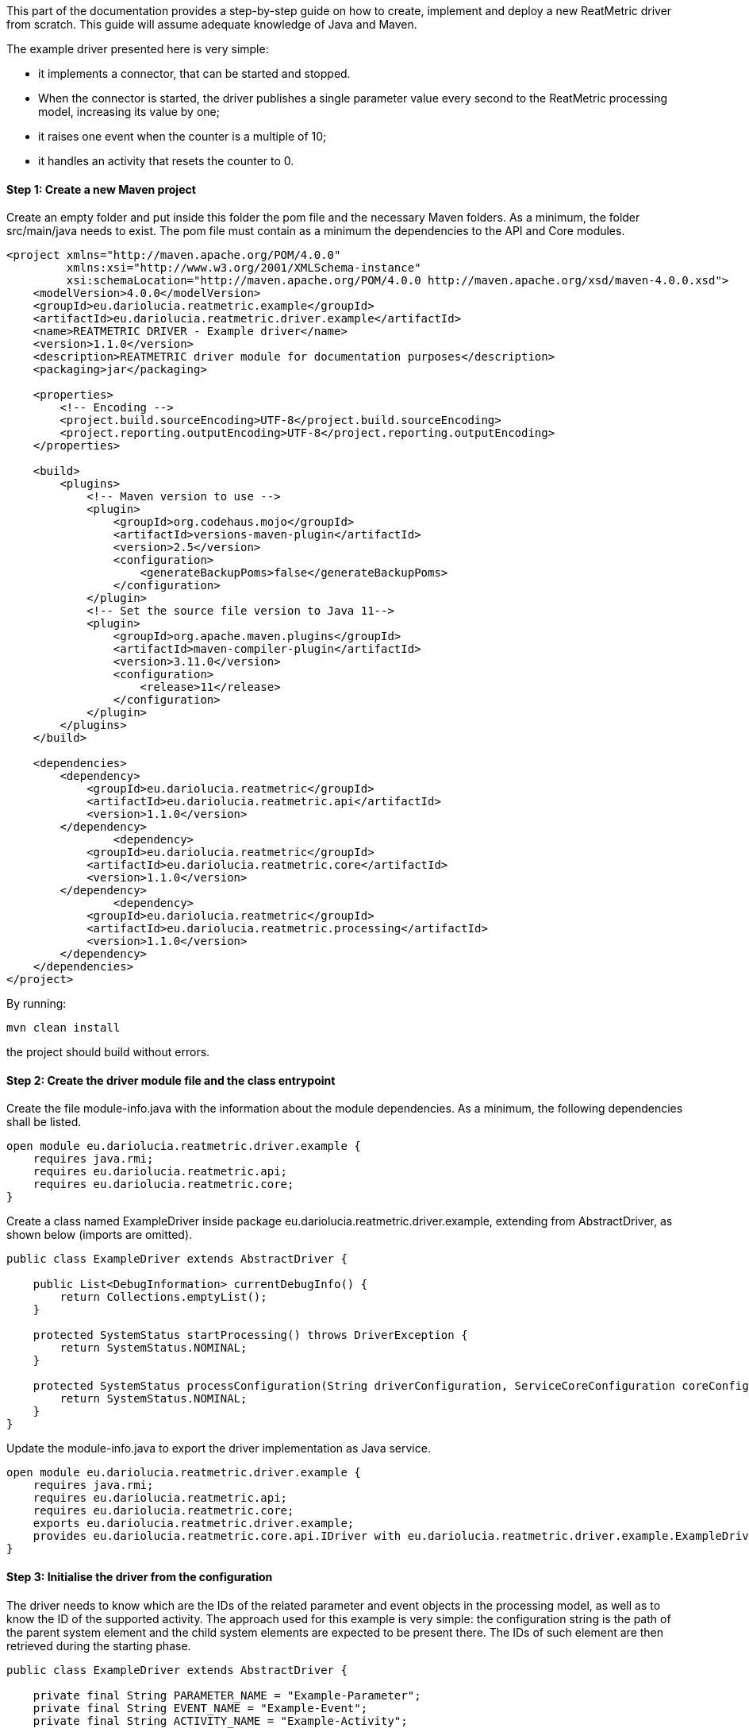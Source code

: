 This part of the documentation provides a step-by-step guide on how to create, implement and deploy a new ReatMetric
driver from scratch. This guide will assume adequate knowledge of Java and Maven.

The example driver presented here is very simple:

- it implements a connector, that can be started and stopped.
- When the connector is started, the driver publishes a single parameter value every second to the ReatMetric processing model, increasing its value by one;
- it raises one event when the counter is a multiple of 10;
- it handles an activity that resets the counter to 0.

==== Step 1: Create a new Maven project

Create an empty folder and put inside this folder the pom file and the necessary Maven folders. As a minimum, the folder
src/main/java needs to exist. The pom file must contain as a minimum the dependencies to the API and Core modules.

[source, xml]
----
<project xmlns="http://maven.apache.org/POM/4.0.0"
         xmlns:xsi="http://www.w3.org/2001/XMLSchema-instance"
         xsi:schemaLocation="http://maven.apache.org/POM/4.0.0 http://maven.apache.org/xsd/maven-4.0.0.xsd">
    <modelVersion>4.0.0</modelVersion>
    <groupId>eu.dariolucia.reatmetric.example</groupId>
    <artifactId>eu.dariolucia.reatmetric.driver.example</artifactId>
    <name>REATMETRIC DRIVER - Example driver</name>
    <version>1.1.0</version>
    <description>REATMETRIC driver module for documentation purposes</description>
    <packaging>jar</packaging>

    <properties>
        <!-- Encoding -->
        <project.build.sourceEncoding>UTF-8</project.build.sourceEncoding>
        <project.reporting.outputEncoding>UTF-8</project.reporting.outputEncoding>
    </properties>

    <build>
        <plugins>
            <!-- Maven version to use -->
            <plugin>
                <groupId>org.codehaus.mojo</groupId>
                <artifactId>versions-maven-plugin</artifactId>
                <version>2.5</version>
                <configuration>
                    <generateBackupPoms>false</generateBackupPoms>
                </configuration>
            </plugin>
            <!-- Set the source file version to Java 11-->
            <plugin>
                <groupId>org.apache.maven.plugins</groupId>
                <artifactId>maven-compiler-plugin</artifactId>
                <version>3.11.0</version>
                <configuration>
                    <release>11</release>
                </configuration>
            </plugin>
        </plugins>
    </build>

    <dependencies>
        <dependency>
            <groupId>eu.dariolucia.reatmetric</groupId>
            <artifactId>eu.dariolucia.reatmetric.api</artifactId>
            <version>1.1.0</version>
        </dependency>
		<dependency>
            <groupId>eu.dariolucia.reatmetric</groupId>
            <artifactId>eu.dariolucia.reatmetric.core</artifactId>
            <version>1.1.0</version>
        </dependency>
		<dependency>
            <groupId>eu.dariolucia.reatmetric</groupId>
            <artifactId>eu.dariolucia.reatmetric.processing</artifactId>
            <version>1.1.0</version>
        </dependency>
    </dependencies>
</project>
----

By running:

    mvn clean install

the project should build without errors.

==== Step 2: Create the driver module file and the class entrypoint

Create the file module-info.java with the information about the module dependencies. As a minimum, the following dependencies
shall be listed.

[source, java]
----
open module eu.dariolucia.reatmetric.driver.example {
    requires java.rmi;
    requires eu.dariolucia.reatmetric.api;
    requires eu.dariolucia.reatmetric.core;
}
----

Create a class named ExampleDriver inside package eu.dariolucia.reatmetric.driver.example, extending from AbstractDriver,
as shown below (imports are omitted).

[source,java]
----
public class ExampleDriver extends AbstractDriver {

    public List<DebugInformation> currentDebugInfo() {
        return Collections.emptyList();
    }

    protected SystemStatus startProcessing() throws DriverException {
        return SystemStatus.NOMINAL;
    }

    protected SystemStatus processConfiguration(String driverConfiguration, ServiceCoreConfiguration coreConfiguration, IServiceCoreContext context) throws DriverException {
        return SystemStatus.NOMINAL;
    }
}
----

Update the module-info.java to export the driver implementation as Java service.

[source, java]
----
open module eu.dariolucia.reatmetric.driver.example {
    requires java.rmi;
    requires eu.dariolucia.reatmetric.api;
    requires eu.dariolucia.reatmetric.core;
    exports eu.dariolucia.reatmetric.driver.example;
    provides eu.dariolucia.reatmetric.core.api.IDriver with eu.dariolucia.reatmetric.driver.example.ExampleDriver;
}
----

==== Step 3: Initialise the driver from the configuration

The driver needs to know which are the IDs of the related parameter and event objects in the processing model, as well
as to know the ID of the supported activity. The approach used for this example is very simple: the configuration string
is the path of the parent system element and the child system elements are expected to be present there. The IDs of such
element are then retrieved during the starting phase.

[source, java]
----
public class ExampleDriver extends AbstractDriver {

    private final String PARAMETER_NAME = "Example-Parameter";
    private final String EVENT_NAME = "Example-Event";
    private final String ACTIVITY_NAME = "Example-Activity";

    private SystemEntityPath parentSystemElement;

    private int parameterId;
    private int eventId;
    private int activityId;

    public List<DebugInformation> currentDebugInfo() {
        return Collections.emptyList();
    }

    protected SystemStatus startProcessing() throws DriverException {
        // Resolve the paths into IDs
        try {
            this.parameterId = getContext().getProcessingModel().getDescriptorOf(this.parentSystemElement.append(PARAMETER_NAME)).getExternalId();
            this.eventId = getContext().getProcessingModel().getDescriptorOf(this.parentSystemElement.append(PARAMETER_NAME)).getExternalId();
            this.activityId = getContext().getProcessingModel().getDescriptorOf(this.parentSystemElement.append(PARAMETER_NAME)).getExternalId();
        } catch (ReatmetricException e) {
            throw new DriverException(e);
        }
        return SystemStatus.NOMINAL;
    }

    protected SystemStatus processConfiguration(String driverConfiguration, ServiceCoreConfiguration coreConfiguration, IServiceCoreContext context) throws DriverException {
        this.parentSystemElement = SystemEntityPath.fromString(driverConfiguration);
        return SystemStatus.NOMINAL;
    }
}
----

==== Step 4: Add a connector, implement data injection in the processing model

Create a class in the package eu.dariolucia.reatmetric.driver.example, named ExampleConnector and extending from the
AbstractConnector class, as shown below. This class is used to control the start and stop of the parameter publication.

[source, java]
----
public class ExampleConnector extends AbstractTransportConnector {

    private final ExampleDriver driver;
    private Thread countingThread;
    private volatile boolean started = false;
    private final AtomicLong counter = new AtomicLong(0);

    public ExampleConnector(String name, String description, ExampleDriver driver) {
        super(name, description);
        this.driver = driver;
    }

    @Override
    protected Pair<Long, Long> computeBitrate() {
        return null; // No TX,RX data rate computed
    }

    @Override
    protected synchronized void doConnect() throws TransportException {
        // If the counting thread is not started, start the thread
        if(this.countingThread == null) {
            updateAlarmState(AlarmState.NOT_APPLICABLE);
            updateConnectionStatus(TransportConnectionStatus.CONNECTING);
            this.started = true;
            this.countingThread = new Thread(this::countingLoop);
            this.countingThread.setDaemon(true);
            this.countingThread.start();
        }
    }

    private void countingLoop() {
        updateConnectionStatus(TransportConnectionStatus.OPEN);
        while(started) {
            long toDistribute = this.counter.getAndIncrement();
            this.driver.newValue(toDistribute);
            try {
                Thread.sleep(1000);
            } catch (InterruptedException e) {
                // No action needed here
            }
        }
        updateConnectionStatus(TransportConnectionStatus.IDLE);
    }

    @Override
    protected synchronized void doDisconnect() throws TransportException {
        // If the counting thread is started, stop the thread
        if(this.countingThread != null) {
            updateConnectionStatus(TransportConnectionStatus.DISCONNECTING);
            this.started = false;
            this.countingThread.interrupt();
            try {
                this.countingThread.join();
            } catch (InterruptedException e) {
                // Nothing to be done here
            }
            this.countingThread = null;
        }
    }

    @Override
    protected void doDispose() {
        // Nothing to be done here
    }

    @Override
    public void abort() throws TransportException, RemoteException {
        disconnect();
    }
}
----

The ExampleDriver class must now be extended to:

- Create the connector in the starting phase;
- Return the connector as supported connector;
- Implement the newValue(long) method.

[source, java]
----
public class ExampleDriver extends AbstractDriver {

    private final String PARAMETER_NAME = "Example-Parameter";
    private final String EVENT_NAME = "Example-Event";
    private final String ACTIVITY_NAME = "Example-Activity";

    private SystemEntityPath parentSystemElement;

    private int parameterId;
    private int eventId;
    private int activityId;

    private ExampleConnector connector;

    public List<DebugInformation> currentDebugInfo() {
        return Collections.emptyList();
    }

    protected SystemStatus startProcessing() throws DriverException {
        // Resolve the paths into IDs
        try {
            this.parameterId = getContext().getProcessingModel().getDescriptorOf(this.parentSystemElement.append(PARAMETER_NAME)).getExternalId();
            this.eventId = getContext().getProcessingModel().getDescriptorOf(this.parentSystemElement.append(PARAMETER_NAME)).getExternalId();
            this.activityId = getContext().getProcessingModel().getDescriptorOf(this.parentSystemElement.append(PARAMETER_NAME)).getExternalId();
        } catch (ReatmetricException e) {
            throw new DriverException(e);
        }
        // Create the connector
        this.connector = new ExampleConnector("Example Connector", "Example Connector Description", this);
        // The connector prepare() must be called before being able to use it
        this.connector.prepare();
        // If we are here, all fine
        return SystemStatus.NOMINAL;
    }

    protected SystemStatus processConfiguration(String driverConfiguration, ServiceCoreConfiguration coreConfiguration, IServiceCoreContext context) throws DriverException {
        this.parentSystemElement = SystemEntityPath.fromString(driverConfiguration);
        return SystemStatus.NOMINAL;
    }

    @Override
    public List<ITransportConnector> getTransportConnectors() {
        return Collections.singletonList(this.connector);
    }

    public void newValue(long toDistribute) {
        // Parameter injection
        ParameterSample sample = ParameterSample.of(this.parameterId, toDistribute);
        getContext().getProcessingModel().injectParameters(Collections.singletonList(sample));
        // Event injection
        if(toDistribute % 10 == 0) {
            EventOccurrence event = EventOccurrence.of(this.eventId);
            getContext().getProcessingModel().raiseEvent(event);
        }
    }
}
----

==== Step 5: Add an activity handler

Create a class in the package eu.dariolucia.reatmetric.driver.example, named ExampleHandler and implementing the
IActivityHandler interface, as shown below. This class is used to manage the requests of activity executions.

[source, java]
----
public class ExampleHandler implements IActivityHandler {

    private final ExampleDriver driver;

    public ExampleHandler(ExampleDriver driver) {
        this.driver = driver;
    }

    @Override
    public void registerModel(IProcessingModel model) {
        // Not needed
    }

    @Override
    public void deregisterModel(IProcessingModel model) {
        // Not needed
    }

    @Override
    public List<String> getSupportedRoutes() {
        return Collections.singletonList(ExampleDriver.ROUTE_NAME);
    }

    @Override
    public List<String> getSupportedActivityTypes() {
        return Collections.singletonList(ExampleDriver.ACTIVITY_TYPE);
    }

    @Override
    public void executeActivity(ActivityInvocation activityInvocation) throws ActivityHandlingException {
        // Check if the connector is active
        if(!driver.isConnectorStarted()) {
            throw new ActivityHandlingException("Connector not started");
        }
        // Check if the route is OK
        if(!activityInvocation.getRoute().equals(ExampleDriver.ROUTE_NAME)) {
            throw new ActivityHandlingException("Route mismatch");
        }
        // Check if the activity is the one you expect (ID and path are matching)
        if(!driver.isActivitySupported(activityInvocation.getPath(), activityInvocation.getActivityId())) {
            throw new ActivityHandlingException("ID/Path mismatch");
        }
        // If so, inform that the RELEASE is done and invoke the request asynchronously to the connector
        // (a service executor would help, but this is an example)
        new Thread(() -> {
            driver.executeCounterReset(activityInvocation);
        }).start();
    }

    @Override
    public boolean getRouteAvailability(String route) throws ActivityHandlingException {
        return route.equals(ExampleDriver.ROUTE_NAME) && driver.isConnectorStarted();
    }

    @Override
    public void abortActivity(int activityId, IUniqueId activityOccurrenceId) throws ActivityHandlingException {
        // Not supported for this driver
        throw new ActivityHandlingException("Operation not supported");
    }
}
----

The ExampleDriver class must now be extended to:

- Create the activity handler in the starting phase;
- Return the activity handler as supported connector;
- Implement the necessary methods to implement the activity occurrence lifecycle.

[source, java]
----
public class ExampleDriver extends AbstractDriver {

    public static final String ROUTE_NAME = "Example Route";
    public static final String ACTIVITY_TYPE = "Example Activity Type";
    public static final String RESET_EXECUTION_NAME = "Reset Execution";
    private final String PARAMETER_NAME = "Example-Parameter";
    private final String EVENT_NAME = "Example-Event";
    private final String ACTIVITY_NAME = "Example-Activity";

    private SystemEntityPath parentSystemElement;

    private int parameterId;
    private int eventId;
    private int activityId;

    private ExampleConnector connector;
    private ExampleHandler handler;

    public List<DebugInformation> currentDebugInfo() {
        return Collections.emptyList();
    }

    protected SystemStatus startProcessing() throws DriverException {
        // Resolve the paths into IDs
        try {
            this.parameterId = getContext().getProcessingModel().getDescriptorOf(this.parentSystemElement.append(PARAMETER_NAME)).getExternalId();
            this.eventId = getContext().getProcessingModel().getDescriptorOf(this.parentSystemElement.append(EVENT_NAME)).getExternalId();
            this.activityId = getContext().getProcessingModel().getDescriptorOf(this.parentSystemElement.append(ACTIVITY_NAME)).getExternalId();
        } catch (ReatmetricException e) {
            throw new DriverException(e);
        }
        // Create the connector
        this.connector = new ExampleConnector("Example Connector", "Example Connector Description", this);
        // The connector prepare() must be called before being able to use it
        this.connector.prepare();
        // Create the activity handler
        this.handler = new ExampleHandler(this);
        // If we are here, all fine
        return SystemStatus.NOMINAL;
    }

    protected SystemStatus processConfiguration(String driverConfiguration, ServiceCoreConfiguration coreConfiguration, IServiceCoreContext context) throws DriverException {
        this.parentSystemElement = SystemEntityPath.fromString(driverConfiguration);
        return SystemStatus.NOMINAL;
    }

    @Override
    public List<IActivityHandler> getActivityHandlers() {
        return Collections.singletonList(this.handler);
    }

    @Override
    public List<ITransportConnector> getTransportConnectors() {
        return Collections.singletonList(this.connector);
    }

    public void newValue(long toDistribute) {
        // Parameter injection
        ParameterSample sample = ParameterSample.of(this.parameterId, toDistribute);
        getContext().getProcessingModel().injectParameters(Collections.singletonList(sample));
        // Event injection
        if(toDistribute % 10 == 0) {
            EventOccurrence event = EventOccurrence.of(this.eventId);
            getContext().getProcessingModel().raiseEvent(event);
        }
    }

    public boolean isConnectorStarted() {
        return this.connector.getConnectionStatus() == TransportConnectionStatus.OPEN;
    }

    public boolean isActivitySupported(SystemEntityPath path, int requestedActivity) {
        return path.equals(this.parentSystemElement.append(ACTIVITY_NAME)) && requestedActivity == this.activityId;
    }

    public void executeCounterReset(IActivityHandler.ActivityInvocation activityInvocation) {
        // Informing that we are proceeding with the release of the activity occurrence, and that, if it works, we go
        // directly in the EXECUTION state
        reportActivityState(activityInvocation.getActivityId(), activityInvocation.getActivityOccurrenceId(), Instant.now(),
                ActivityOccurrenceState.RELEASE, ActivityOccurrenceReport.RELEASE_REPORT_NAME, ActivityReportState.PENDING,
                ActivityOccurrenceState.EXECUTION);
        if(!isConnectorStarted()) {
            // Connector not started, release failed
            reportActivityState(activityInvocation.getActivityId(), activityInvocation.getActivityOccurrenceId(), Instant.now(),
                    ActivityOccurrenceState.RELEASE, ActivityOccurrenceReport.RELEASE_REPORT_NAME, ActivityReportState.FATAL,
                    ActivityOccurrenceState.RELEASE);
            // That's it
            return;
        } else {
            // Connector started, release OK, pending execution
            reportActivityState(activityInvocation.getActivityId(), activityInvocation.getActivityOccurrenceId(), Instant.now(),
                    ActivityOccurrenceState.RELEASE, ActivityOccurrenceReport.RELEASE_REPORT_NAME, ActivityReportState.OK,
                    ActivityOccurrenceState.EXECUTION);
            reportActivityState(activityInvocation.getActivityId(), activityInvocation.getActivityOccurrenceId(), Instant.now(),
                    ActivityOccurrenceState.EXECUTION, RESET_EXECUTION_NAME, ActivityReportState.PENDING,
                    ActivityOccurrenceState.VERIFICATION);
        }
        // Execution of the activity
        boolean resetCounter = this.connector.resetCounter();
        if(resetCounter) {
            // Good, activity finished OK
            reportActivityState(activityInvocation.getActivityId(), activityInvocation.getActivityOccurrenceId(), Instant.now(),
                    ActivityOccurrenceState.EXECUTION, RESET_EXECUTION_NAME, ActivityReportState.OK,
                    ActivityOccurrenceState.VERIFICATION);
        } else {
            // Bad, activity finished with error
            reportActivityState(activityInvocation.getActivityId(), activityInvocation.getActivityOccurrenceId(), Instant.now(),
                    ActivityOccurrenceState.EXECUTION, RESET_EXECUTION_NAME, ActivityReportState.FATAL,
                    ActivityOccurrenceState.EXECUTION);
        }
    }
}
----

Finally, the ExampleConnector must be extended to implement the method resetCounter, which is trivial.

[source, java]
----
public class ExampleConnector extends AbstractTransportConnector {

    private final ExampleDriver driver;
    private Thread countingThread;
    private volatile boolean started = false;
    private final AtomicLong counter = new AtomicLong(0);

    public ExampleConnector(String name, String description, ExampleDriver driver) {
        super(name, description);
        this.driver = driver;
    }

    @Override
    protected Pair<Long, Long> computeBitrate() {
        return null; // No TX,RX data rate computed
    }

    @Override
    protected synchronized void doConnect() throws TransportException {
        // If the counting thread is not started, start the thread
        if(this.countingThread == null) {
            updateAlarmState(AlarmState.NOT_APPLICABLE);
            updateConnectionStatus(TransportConnectionStatus.CONNECTING);
            this.started = true;
            this.countingThread = new Thread(this::countingLoop);
            this.countingThread.setDaemon(true);
            this.countingThread.start();
        }
    }

    private void countingLoop() {
        updateConnectionStatus(TransportConnectionStatus.OPEN);
        while(started) {
            long toDistribute = this.counter.getAndIncrement();
            this.driver.newValue(toDistribute);
            try {
                Thread.sleep(1000);
            } catch (InterruptedException e) {
                // No action needed here
            }
        }
        updateConnectionStatus(TransportConnectionStatus.IDLE);
    }

    @Override
    protected synchronized void doDisconnect() throws TransportException {
        // If the counting thread is started, stop the thread
        if(this.countingThread != null) {
            updateConnectionStatus(TransportConnectionStatus.DISCONNECTING);
            this.started = false;
            this.countingThread.interrupt();
            try {
                this.countingThread.join();
            } catch (InterruptedException e) {
                // Nothing to be done here
            }
            this.countingThread = null;
        }
    }

    @Override
    protected void doDispose() {
        // Nothing to be done here
    }

    @Override
    public void abort() throws TransportException, RemoteException {
        disconnect();
    }

    public boolean resetCounter() {
        if(getConnectionStatus() != TransportConnectionStatus.OPEN) {
            return false;
        }
        this.counter.set(0);
        return true;
    }
}
----

==== Step 6: Prepare the processing model definition

Create an XML file with the following content:

[source, xml]
----
<ns1:processing xmlns:ns1="http://dariolucia.eu/reatmetric/processing/definition">
    <parameters>
		<!-- Counter -->
		<parameter id="#100" location="EXAMPLE.SYSTEM.DRIVER.Example-Parameter"
                   description="Example parameter - counter"
                   raw_type="SIGNED_INTEGER" eng_type="SIGNED_INTEGER" eng_unit="" />
    </parameters>
    <events>
        <!-- Event for % 10 condition -->
        <event id="#101" location="EXAMPLE.SYSTEM.DRIVER.Example-Event" description="Example event"
               severity="INFO" type="EXAMPLE_EVENT_TYPE"/>
    </events>
    <activities>
        <!-- Activity for counter reset -->
        <activity id="#102" location="EXAMPLE.SYSTEM.DRIVER.Example-Activity"
                  description="Example activity - reset counter" type="Example Activity Type"
                  verification_timeout="5" >
            <verification>
                <!-- Check that the value of the counter goes to 0 -->
                <expression>COUNTER == 0</expression>
                <symbol name="COUNTER" reference="#100" binding="ENG_VALUE" />
            </verification>
        </activity>
    </activities>
</ns1:processing>
----

It is possible to recognise the three system entities (parameter, event and activity), plus a special post-execution
verification for the activity, which confirms the reset using the value provided by the parameter.

The driver is completed. The next section explains how to create a new ReatMetric deployment, and to configure it to
use this driver.

The full driver source code can be found in the module eu.dariolucia.reatmetric.driver.example.
